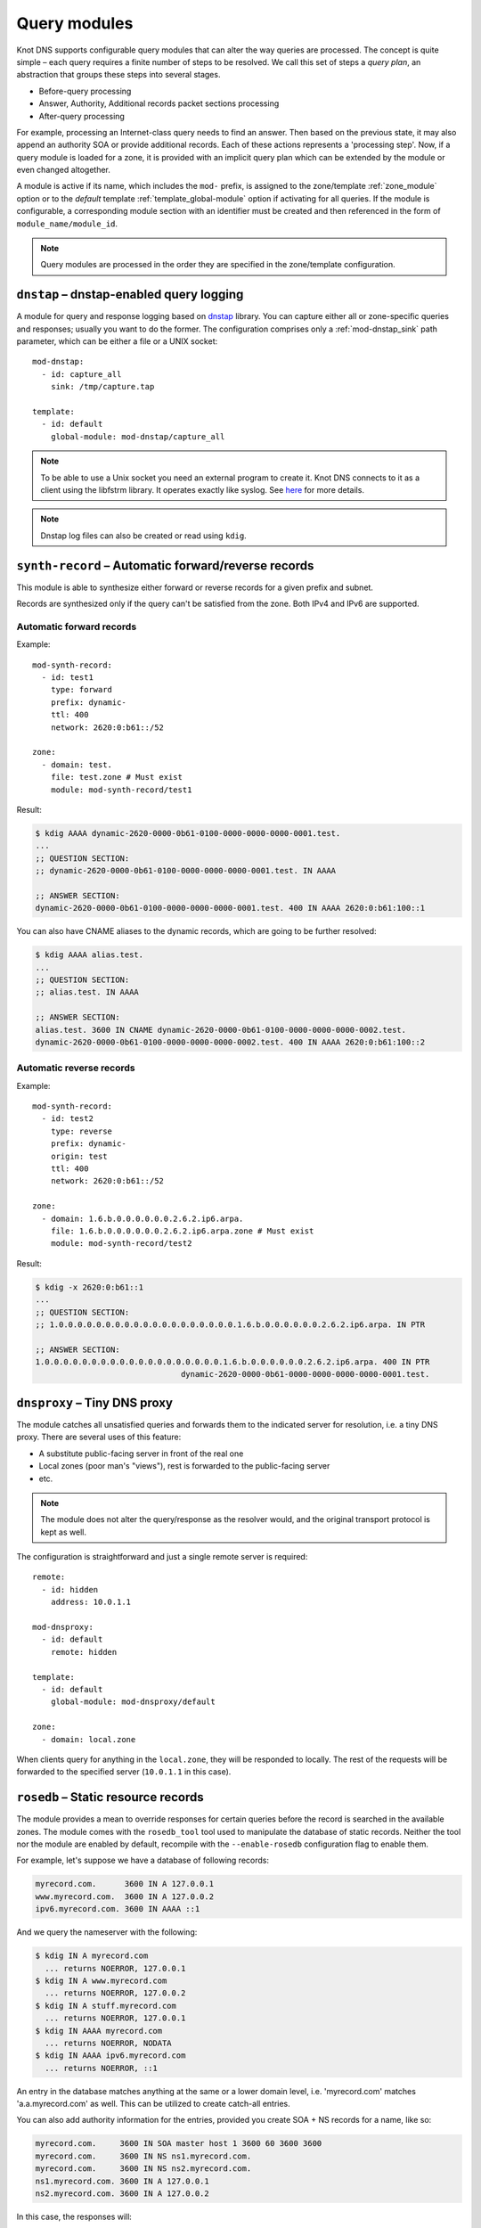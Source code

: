 .. highlight:: none
.. _Query_modules:

*************
Query modules
*************

Knot DNS supports configurable query modules that can alter the way
queries are processed. The concept is quite simple – each query
requires a finite number of steps to be resolved. We call this set of
steps a *query plan*, an abstraction that groups these steps into
several stages.

* Before-query processing
* Answer, Authority, Additional records packet sections processing
* After-query processing

For example, processing an Internet-class query needs to find an
answer. Then based on the previous state, it may also append an
authority SOA or provide additional records. Each of these actions
represents a 'processing step'. Now, if a query module is loaded for a
zone, it is provided with an implicit query plan which can be extended
by the module or even changed altogether.

A module is active if its name, which includes the ``mod-`` prefix, is assigned
to the zone/template :ref:`zone_module` option or to the *default* template
:ref:`template_global-module` option if activating for all queries.
If the module is configurable, a corresponding module section with
an identifier must be created and then referenced in the form of
``module_name/module_id``.

.. NOTE::
   Query modules are processed in the order they are specified in the
   zone/template configuration.

``dnstap`` – dnstap-enabled query logging
-----------------------------------------

A module for query and response logging based on dnstap_ library.
You can capture either all or zone-specific queries and responses; usually
you want to do the former. The configuration comprises only a
:ref:`mod-dnstap_sink` path parameter, which can be either a file or
a UNIX socket::

   mod-dnstap:
     - id: capture_all
       sink: /tmp/capture.tap

   template:
     - id: default
       global-module: mod-dnstap/capture_all

.. NOTE::
   To be able to use a Unix socket you need an external program to create it.
   Knot DNS connects to it as a client using the libfstrm library. It operates
   exactly like syslog. See `here
   <https://www.nlnetlabs.nl/bugs-script/show_bug.cgi?id=741#c10>`_ for
   more details.

.. NOTE::
   Dnstap log files can also be created or read using ``kdig``.

.. _dnstap: http://dnstap.info/

``synth-record`` – Automatic forward/reverse records
----------------------------------------------------

This module is able to synthesize either forward or reverse records for
a given prefix and subnet.

Records are synthesized only if the query can't be satisfied from the zone.
Both IPv4 and IPv6 are supported.

Automatic forward records
.........................

Example::

   mod-synth-record:
     - id: test1
       type: forward
       prefix: dynamic-
       ttl: 400
       network: 2620:0:b61::/52

   zone:
     - domain: test.
       file: test.zone # Must exist
       module: mod-synth-record/test1

Result:

.. code-block:: console

   $ kdig AAAA dynamic-2620-0000-0b61-0100-0000-0000-0000-0001.test.
   ...
   ;; QUESTION SECTION:
   ;; dynamic-2620-0000-0b61-0100-0000-0000-0000-0001.test. IN AAAA

   ;; ANSWER SECTION:
   dynamic-2620-0000-0b61-0100-0000-0000-0000-0001.test. 400 IN AAAA 2620:0:b61:100::1

You can also have CNAME aliases to the dynamic records, which are going to be
further resolved:

.. code-block:: console

   $ kdig AAAA alias.test.
   ...
   ;; QUESTION SECTION:
   ;; alias.test. IN AAAA

   ;; ANSWER SECTION:
   alias.test. 3600 IN CNAME dynamic-2620-0000-0b61-0100-0000-0000-0000-0002.test.
   dynamic-2620-0000-0b61-0100-0000-0000-0000-0002.test. 400 IN AAAA 2620:0:b61:100::2

Automatic reverse records
.........................

Example::

   mod-synth-record:
     - id: test2
       type: reverse
       prefix: dynamic-
       origin: test
       ttl: 400
       network: 2620:0:b61::/52

   zone:
     - domain: 1.6.b.0.0.0.0.0.0.2.6.2.ip6.arpa.
       file: 1.6.b.0.0.0.0.0.0.2.6.2.ip6.arpa.zone # Must exist
       module: mod-synth-record/test2

Result:

.. code-block:: console

   $ kdig -x 2620:0:b61::1
   ...
   ;; QUESTION SECTION:
   ;; 1.0.0.0.0.0.0.0.0.0.0.0.0.0.0.0.0.0.0.0.1.6.b.0.0.0.0.0.0.2.6.2.ip6.arpa. IN PTR

   ;; ANSWER SECTION:
   1.0.0.0.0.0.0.0.0.0.0.0.0.0.0.0.0.0.0.0.1.6.b.0.0.0.0.0.0.2.6.2.ip6.arpa. 400 IN PTR
                                  dynamic-2620-0000-0b61-0000-0000-0000-0000-0001.test.

``dnsproxy`` – Tiny DNS proxy
-----------------------------

The module catches all unsatisfied queries and forwards them to the
indicated server for resolution, i.e. a tiny DNS proxy. There are several
uses of this feature:

* A substitute public-facing server in front of the real one
* Local zones (poor man's "views"), rest is forwarded to the public-facing server
* etc.

.. NOTE::
   The module does not alter the query/response as the resolver would,
   and the original transport protocol is kept as well.

The configuration is straightforward and just a single remote server is
required::

   remote:
     - id: hidden
       address: 10.0.1.1

   mod-dnsproxy:
     - id: default
       remote: hidden

   template:
     - id: default
       global-module: mod-dnsproxy/default

   zone:
     - domain: local.zone

When clients query for anything in the ``local.zone``, they will be
responded to locally. The rest of the requests will be forwarded to the
specified server (``10.0.1.1`` in this case).

``rosedb`` – Static resource records
------------------------------------

The module provides a mean to override responses for certain queries before
the record is searched in the available zones. The module comes with the
``rosedb_tool`` tool used to manipulate the database of static records.
Neither the tool nor the module are enabled by default, recompile with
the ``--enable-rosedb`` configuration flag to enable them.

For example, let's suppose we have a database of following records:

.. code-block:: none

   myrecord.com.      3600 IN A 127.0.0.1
   www.myrecord.com.  3600 IN A 127.0.0.2
   ipv6.myrecord.com. 3600 IN AAAA ::1

And we query the nameserver with the following:

.. code-block:: console

   $ kdig IN A myrecord.com
     ... returns NOERROR, 127.0.0.1
   $ kdig IN A www.myrecord.com
     ... returns NOERROR, 127.0.0.2
   $ kdig IN A stuff.myrecord.com
     ... returns NOERROR, 127.0.0.1
   $ kdig IN AAAA myrecord.com
     ... returns NOERROR, NODATA
   $ kdig IN AAAA ipv6.myrecord.com
     ... returns NOERROR, ::1

An entry in the database matches anything at the same or a lower domain
level, i.e. 'myrecord.com' matches 'a.a.myrecord.com' as well.
This can be utilized to create catch-all entries.

You can also add authority information for the entries, provided you create
SOA + NS records for a name, like so:

.. code-block:: none

   myrecord.com.     3600 IN SOA master host 1 3600 60 3600 3600
   myrecord.com.     3600 IN NS ns1.myrecord.com.
   myrecord.com.     3600 IN NS ns2.myrecord.com.
   ns1.myrecord.com. 3600 IN A 127.0.0.1
   ns2.myrecord.com. 3600 IN A 127.0.0.2

In this case, the responses will:

1. Be authoritative (AA flag set)
2. Provide an authority section (SOA + NS)
3. Be NXDOMAIN if the name is found *(i.e. the 'IN AAAA myrecord.com' from
   the example)*, but not the RR type *(this is to allow the synthesis of
   negative responses)*

The SOA record applies only to the 'myrecord.com.', not to any other
record (not even those of its subdomains). From this point of view, all records
in the database are unrelated and not hierarchical. The idea is to provide
subtree isolation for each entry.*

In addition, the module is able to log matching queries via remote syslog if
you specify a syslog address endpoint and an optional string code.

Here is an example on how to use the module:

* Create the entries in the database:

  .. code-block:: console

   $ mkdir /tmp/static_rrdb
   $ # No logging
   $ rosedb_tool /tmp/static_rrdb add myrecord.com. A 3600 "127.0.0.1" "-" "-"
   $ # Logging as 'www_query' to Syslog at 10.0.0.1
   $ rosedb_tool /tmp/static_rrdb add www.myrecord.com. A 3600 "127.0.0.1" \
                                                    "www_query" "10.0.0.1"
   $ # Logging as 'ipv6_query' to Syslog at 10.0.0.1
   $ rosedb_tool /tmp/static_rrdb add ipv6.myrecord.com. AAAA 3600 "::1" \
                                                 "ipv6_query" "10.0.0.1"
   $ # Verify settings
   $ rosedb_tool /tmp/static_rrdb list
   www.myrecord.com.       A RDATA=10B     www_query       10.0.0.1
   ipv6.myrecord.com.      AAAA RDATA=22B  ipv6_query      10.0.0.1
   myrecord.com.           A RDATA=10B     -               -

.. NOTE::
   The database may be modified later on while the server is running.

* Configure the query module::

   mod-rosedb:
     - id: default
       dbdir: /tmp/static_rrdb

   template:
     - id: default
       global-module: mod-rosedb/default

The module accepts just one parameter – the path to the directory where
the database will be stored.

* Start the server:

  .. code-block:: console

   $ knotd -c knot.conf

* Verify the running instance:

  .. code-block:: console

   $ kdig @127.0.0.1#6667 A myrecord.com

``online-sign`` — Online DNSSEC signing
---------------------------------------

The module provides online DNSSEC signing. Instead of pre-computing the zone
signatures when the zone is loaded into the server or instead of loading an
externally signed zone, the signatures are computed on-the-fly during
answering.

The main purpose of the module is to enable authenticated responses with
zones which use other dynamic module (e.g., automatic reverse record
synthesis) because these zones cannot be pre-signed. However, it can be also
used as a simple signing solution for zones with low traffic and also as
a protection against zone content enumeration (zone walking).

In order to minimize the number of computed signatures per query, the module
produces a bit different responses from the responses that would be sent if
the zone was pre-signed. Still, the responses should be perfectly valid for
a DNSSEC validating resolver.

Differences from statically signed zones:

* The NSEC records are constructed as Minimally Covering NSEC Records
  (see Appendix A in :rfc:`7129`). Therefore the generated domain names cover
  the complete domain name space in the zone's authority.

* NXDOMAIN responses are promoted to NODATA responses. The module proves
  that the query type does not exist rather than that the domain name does not
  exist.

* Domain names matching a wildcard are expanded. The module pretends and proves
  that the domain name exists rather than proving a presence of the wildcard.

Records synthesized by the module:

* DNSKEY record is synthesized in the zone apex and includes public key
  material for the active signing key.

* NSEC records are synthesized as needed.

* RRSIG records are synthesized for authoritative content of the zone.

How to use the online signing module:

* First add the zone into the server's KASP database and generate a key to be
  used for signing:

  .. code-block:: console

   $ cd /path/to/kasp
   $ keymgr zone add example.com
   $ keymgr zone key generate example.com algorithm ecdsap256sha256 size 256

* Enable the module in server configuration and hook it to the zone::

   zone:
     - domain: example.com
       module: mod-online-sign
       dnssec-signing: false

  .. NOTE::
     This module is not configurable.

* Make sure the zone is not signed and also that the automatic signing is
  disabled. All is set, you are good to go. Reload (or start) the server:

  .. code-block:: console

   $ knotc reload

The following example stacks the online signing with reverse record synthesis
module::

 mod-synth-record:
   - id: lan-forward
     type: forward
     prefix: ip-
     ttl: 1200
     network: 192.168.100.0/24

 template:
   - id: default
     dnssec-signing: false

 zone:
   - domain: corp.example.net
     module: [mod-synth-record/lan-forward, mod-online-sign]

Known issues:

* The delegations are not signed correctly.

* Some CNAME records are not signed correctly.

Limitations:

* Only a Single-Type Signing scheme is supported.

* Only one active signing key can be used.

* Key rollover is not possible.

* The NSEC records may differ for one domain name if queried for different
  types. This is an implementation shortcoming as the dynamic modules
  cooperate loosely. Possible synthesis of a type by other module cannot
  be predicted. This dissimilarity should not affect response validation,
  even with validators performing `aggressive negative caching
  <https://datatracker.ietf.org/doc/draft-fujiwara-dnsop-nsec-aggressiveuse/>`_.

* The NSEC proofs will work well with other dynamic modules only if the
  modules synthesize only A and AAAA records. If synthesis of other type
  is required, please, report this information to Knot DNS developers.

``whoami`` — whoami module
--------------------------

The module synthesizes an A or AAAA record containing the query source IP address,
at the apex of the zone being served. It makes sure to allow Knot DNS to generate
cacheable negative responses, and to allow fallback to extra records defined in the
underlying zone file. The TTL of the synthesized record is copied from
the TTL of the SOA record in the zone file.

Because a DNS query for type A or AAAA has nothing to do with whether
the query occurs over IPv4 or IPv6, this module requires a special
zone configuration to support both address families. For A queries, the
underlying zone must have a set of nameservers that only have IPv4
addresses, and for AAAA queries, the underlying zone must have a set of
nameservers that only have IPv6 addresses.

To enable this module, you need to add something like the following to
the Knot DNS configuration file::

    zone:
      - domain: whoami.domain.example
        file: "/path/to/whoami.domain.example"
        module: mod-whoami

    zone:
      - domain: whoami6.domain.example
        file: "/path/to/whoami6.domain.example"
        module: mod-whoami

.. NOTE::
   This module is not configurable.

The whoami.domain.example zone file example:

  .. code-block:: none

    $TTL 1

    @       SOA     (
                            whoami.domain.example.          ; MNAME
                            hostmaster.domain.example.      ; RNAME
                            2016051300                      ; SERIAL
                            86400                           ; REFRESH
                            86400                           ; RETRY
                            86400                           ; EXPIRE
                            1                               ; MINIMUM
                    )

    $TTL 86400

    @       NS      ns1.whoami.domain.example.
    @       NS      ns2.whoami.domain.example.
    @       NS      ns3.whoami.domain.example.
    @       NS      ns4.whoami.domain.example.

    ns1     A       198.51.100.53
    ns2     A       192.0.2.53
    ns3     A       203.0.113.53
    ns4     A       198.19.123.53

The whoami6.domain.example zone file example:

  .. code-block:: none

    $TTL 1

    @       SOA     (
                            whoami6.domain.example.         ; MNAME
                            hostmaster.domain.example.      ; RNAME
                            2016051300                      ; SERIAL
                            86400                           ; REFRESH
                            86400                           ; RETRY
                            86400                           ; EXPIRE
                            1                               ; MINIMUM
                    )

    $TTL 86400

    @       NS      ns1.whoami6.domain.example.
    @       NS      ns2.whoami6.domain.example.
    @       NS      ns3.whoami6.domain.example.
    @       NS      ns4.whoami6.domain.example.

    ns1     AAAA    2001:db8:100::53
    ns2     AAAA    2001:db8:200::53
    ns3     AAAA    2001:db8:300::53
    ns4     AAAA    2001:db8:400::53

The parent domain would then delegate whoami.domain.example to
ns[1-4].whoami.domain.example and whoami6.domain.example to
ns[1-4].whoami6.domain.example, and include the corresponding A-only or
AAAA-only glue records.

``noudp`` — noudp module
------------------------

The module sends empty truncated response to any UDP query. This is similar
to a slipped answer in :ref:`response rate limiting<server_rate-limit>`.
TCP queries are not affected.

To enable this module globally, you need to add something like the following
to the configuration file::

    template:
      - id: default
        global-module: mod-noudp

.. NOTE::
   This module is not configurable.

.. _mod-stats:

``stats`` — query statistics
----------------------------

The module meassures incoming DNS query and corresponding response parameters.
This includes:

* The number of queries over UDP4, TCP4, UDP6, and TCP6.
* Total number of query bytes (excluding DDNS).
* Total number of response bytes (excluding XFR).
* Total number of DDNS query bytes.
* Total number of XFR response bytes.
* The number of queries by OpCode. The modulu distinguishes Query, Notify, Update,
  AXFR, and IXFR.
* The number of queries by RCODE + NODATA pseudo-RCODE.
* The number of queries by QTYPE.
* The query and response size distribution by 16-byte size range (based on
  RSSAC Advisory on Measurements of the Root Server System)

If a metrics value is out of supported range/type, it is counted as "Unknown".

.. NOTE::
   Server initiated communication (outgoing NOTIFY, incoming \*XFR,...) is not
   meassured by this module.

